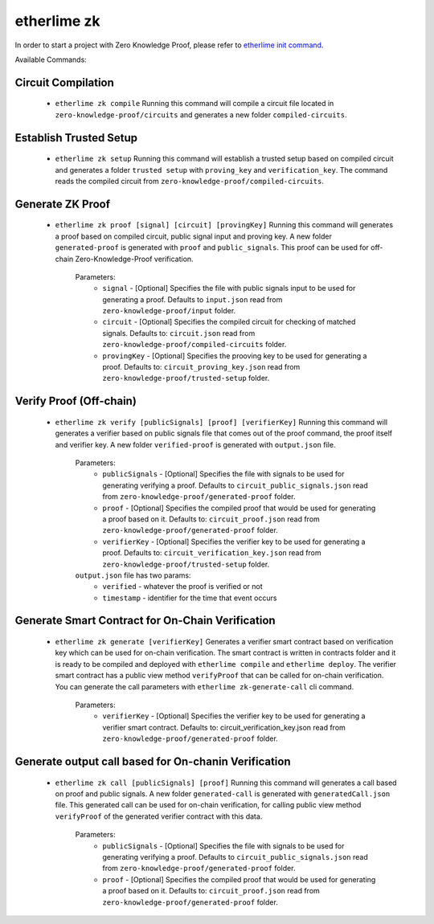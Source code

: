 etherlime zk
********************

In order to start a project with Zero Knowledge Proof, please refer to `etherlime init command <https://etherlime.readthedocs.io/en/latest/cli/init.html#>`_.


Available Commands:


Circuit Compilation
-------------------

	* ``etherlime zk compile`` Running this command will compile a circuit file located in ``zero-knowledge-proof/circuits`` and generates a new folder ``compiled-circuits``.

Establish Trusted Setup
-----------------------

	* ``etherlime zk setup`` Running this command will establish a trusted setup based on compiled circuit and generates a folder ``trusted setup`` with ``proving_key`` and ``verification_key``. The command reads the compiled circuit from ``zero-knowledge-proof/compiled-circuits``.

Generate ZK Proof
-----------------

	* ``etherlime zk proof [signal] [circuit] [provingKey]`` Running this command will generates a proof based on compiled circuit, public signal input and proving key. A new folder ``generated-proof`` is generated with ``proof`` and ``public_signals``. This proof can be used for off-chain Zero-Knowledge-Proof verification.
	
		Parameters:
			* ``signal`` - [Optional] Specifies the file with public signals input to be used for generating a proof. Defaults to ``input.json`` read from ``zero-knowledge-proof/input`` folder.
			* ``circuit`` - [Optional] Specifies the compiled circuit for checking of matched signals. Defaults to: ``circuit.json`` read from ``zero-knowledge-proof/compiled-circuits`` folder.
			* ``provingKey`` - [Optional] Specifies the prooving key to be used for generating a proof. Defaults to: ``circuit_proving_key.json`` read from ``zero-knowledge-proof/trusted-setup`` folder.

Verify Proof (Off-chain)
------------------------

	* ``etherlime zk verify [publicSignals] [proof] [verifierKey]`` Running this command will generates a verifier based on public signals file that comes out of the proof command, the proof itself and verifier key. A new folder ``verified-proof`` is generated with ``output.json`` file.
		
		Parameters:
			* ``publicSignals`` - [Optional] Specifies the file with signals to be used for generating verifying a proof. Defaults to ``circuit_public_signals.json`` read from ``zero-knowledge-proof/generated-proof`` folder.
			* ``proof`` - [Optional] Specifies the compiled proof that would be used for generating a proof based on it. Defaults to: ``circuit_proof.json`` read from ``zero-knowledge-proof/generated-proof`` folder.
			* ``verifierKey`` - [Optional] Specifies the verifier key to be used for generating a proof. Defaults to: ``circuit_verification_key.json`` read from ``zero-knowledge-proof/trusted-setup`` folder.

		``output.json`` file has two params:
			* ``verified`` - whatever the proof is verified or not
			* ``timestamp`` - identifier for the time that event occurs

Generate Smart Contract for On-Chain Verification
-------------------------------------------------
		
	* ``etherlime zk generate [verifierKey]`` Generates a verifier smart contract based on verification key which can be used for on-chain verification. The smart contract is written in contracts folder and it is ready to be compiled and deployed with ``etherlime compile`` and ``etherlime deploy``. The verifier smart contract has a public view method ``verifyProof`` that can be called for on-chain verification. You can generate the call parameters with ``etherlime zk-generate-call`` cli command.
		
		Parameters:
			* ``verifierKey`` - [Optional] Specifies the verifier key to be used for generating a verifier smart contract. Defaults to: circuit_verification_key.json read from ``zero-knowledge-proof/generated-proof`` folder.

Generate output call based for On-chanin Verification
-----------------------------------------------------

	* ``etherlime zk call [publicSignals] [proof]`` Running this command will generates a call based on proof and public signals. A new folder ``generated-call`` is generated with ``generatedCall.json`` file. This generated call can be used for on-chain verification, for calling public view method ``verifyProof`` of the generated verifier contract with this data.
		
		Parameters:
			* ``publicSignals`` - [Optional] Specifies the file with signals to be used for generating verifying a proof. Defaults to ``circuit_public_signals.json`` read from ``zero-knowledge-proof/generated-proof`` folder.
			* ``proof`` - [Optional] Specifies the compiled proof that would be used for generating a proof based on it. Defaults to: ``circuit_proof.json`` read from ``zero-knowledge-proof/generated-proof`` folder.

